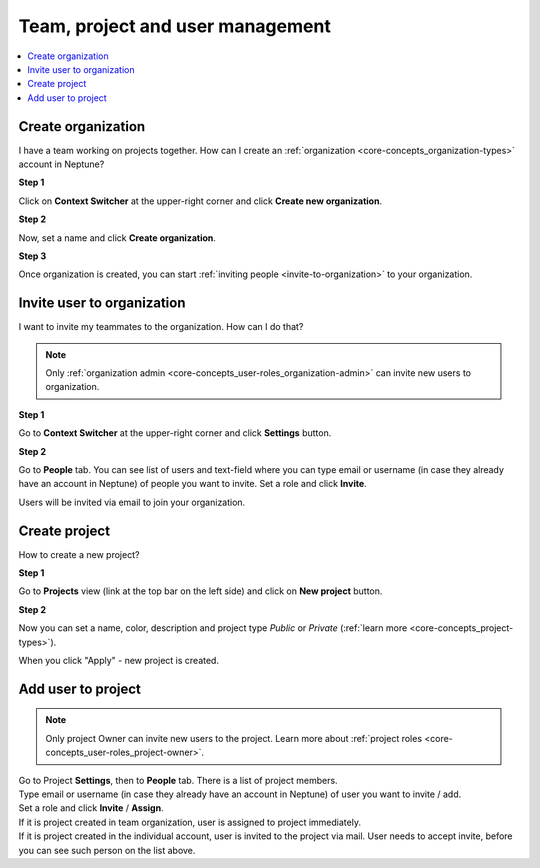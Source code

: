 Team, project and user management
=================================

.. contents::
    :local:
    :depth: 1
    :backlinks: top

.. _how-to_team-management_create-organization:

Create organization
-------------------
I have a team working on projects together. How can I create an :ref:`organization <core-concepts_organization-types>` account in Neptune?

**Step 1**

Click on **Context Switcher** at the upper-right corner and click **Create new organization**.

.. image:: ../_static/images/how-to/team-management/create-org-1.png
   :target: ../_static/images/how-to/team-management/create-org-1.png
   :alt: create new organization

**Step 2**

Now, set a name and click **Create organization**.

.. image:: ../_static/images/how-to/team-management/create-org-2.png
   :target: ../_static/images/how-to/team-management/create-org-2.png
   :alt: type name for new organization

**Step 3**

Once organization is created, you can start :ref:`inviting people <invite-to-organization>` to your organization.

.. image:: ../_static/images/how-to/team-management/create-org-3.png
   :target: ../_static/images/how-to/team-management/create-org-3.png
   :alt: type name for new organization

.. _invite-to-organization:

Invite user to organization
---------------------------
I want to invite my teammates to the organization. How can I do that?

.. note::
    Only :ref:`organization admin <core-concepts_user-roles_organization-admin>` can invite new users to organization.

**Step 1**

Go to **Context Switcher** at the upper-right corner and click **Settings** button.

.. image:: ../_static/images/how-to/team-management/create-org-1.png
   :target: ../_static/images/how-to/team-management/create-org-1.png
   :alt: Go to settings to invite user to organization

**Step 2**

Go to **People** tab. You can see list of users and text-field where you can type email or username
(in case they already have an account in Neptune) of people you want to invite. Set a role and click **Invite**.

.. image:: ../_static/images/how-to/team-management/invite-to-org-2.png
   :target: ../_static/images/how-to/team-management/invite-to-org-2.png
   :alt: Invite user to organization

Users will be invited via email to join your organization.

Create project
--------------
How to create a new project?

**Step 1**

Go to **Projects** view (link at the top bar on the left side) and click on **New project** button.

.. image:: ../_static/images/how-to/team-management/create-project-1.png
   :target: ../_static/images/how-to/team-management/create-project-1.png
   :alt: Go to new project panel

**Step 2**

Now you can set a name, color, description and project type *Public* or *Private* (:ref:`learn more <core-concepts_project-types>`).

.. image:: ../_static/images/how-to/team-management/create-project-2.png
   :target: ../_static/images/how-to/team-management/create-project-2.png
   :alt: Create new project

When you click "Apply" - new project is created.

.. _how-to_team-management_invite-to-project:

Add user to project
-------------------
.. note::

    Only project Owner can invite new users to the project. Learn more about :ref:`project roles <core-concepts_user-roles_project-owner>`.

| Go to Project **Settings**, then to **People** tab. There is a list of project members.
| Type email or username (in case they already have an account in Neptune) of user you want to invite / add.
| Set a role and click **Invite** / **Assign**.

.. image:: ../_static/images/how-to/team-management/add-user-1.png
   :target: ../_static/images/how-to/team-management/add-user-1.png
   :alt: Add users to project

| If it is project created in team organization, user is assigned to project immediately.
| If it is project created in the individual account, user is invited to the project via mail.
  User needs to accept invite, before you can see such person on the list above.

